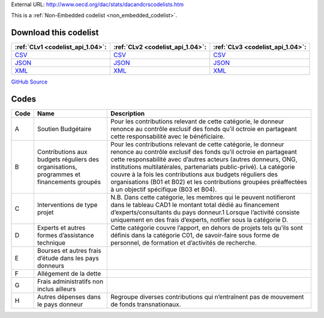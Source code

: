 





External URL: http://www.oecd.org/dac/stats/dacandcrscodelists.htm



This is a :ref:`Non-Embedded codelist <non_embedded_codelist>`.




Download this codelist
----------------------

.. list-table::
   :header-rows: 1

   * - :ref:`CLv1 <codelist_api_1.04>`:
     - :ref:`CLv2 <codelist_api_1.04>`:
     - :ref:`CLv3 <codelist_api_1.04>`:

   * - `CSV <../downloads/clv1/codelist/AidType-category.csv>`__
     - `CSV <../downloads/clv2/csv/fr/AidType-category.csv>`__
     - `CSV <../downloads/clv3/csv/fr/AidType-category.csv>`__

   * - `JSON <../downloads/clv1/codelist/AidType-category.json>`__
     - `JSON <../downloads/clv2/json/fr/AidType-category.json>`__
     - `JSON <../downloads/clv3/json/fr/AidType-category.json>`__

   * - `XML <../downloads/clv1/codelist/AidType-category.xml>`__
     - `XML <../downloads/clv2/xml/AidType-category.xml>`__
     - `XML <../downloads/clv3/xml/AidType-category.xml>`__

`GitHub Source <https://github.com/IATI/IATI-Codelists-NonEmbedded/blob/master/xml/AidType-category.xml>`__

Codes
-----

.. _AidType-category:
.. list-table::
   :header-rows: 1


   * - Code
     - Name
     - Description

   

   * - A
     - Soutien Budgétaire
     - Pour les contributions relevant de cette catégorie, le donneur renonce au contrôle exclusif des fonds qu’il octroie en partageant cette responsabilité avec le bénéficiaire.

   

   * - B
     - Contributions aux budgets réguliers des organisations, programmes et financements groupés
     - Pour les contributions relevant de cette catégorie, le donneur renonce au contrôle exclusif des fonds qu’il octroie en partageant cette responsabilité avec d’autres acteurs (autres donneurs, ONG, institutions multilatérales, partenariats public-privé). La catégorie couvre à la fois les contributions aux budgets réguliers des organisations (B01 et B02) et les contributions groupées préaffectées à un objectif spécifique (B03 et B04).

   

   * - C
     - Interventions de type projet
     - N.B. Dans cette catégorie, les membres qui le peuvent notifieront dans le tableau CAD1 le montant total dédié au financement d’experts/consultants du pays donneur.1 Lorsque l’activité consiste uniquement en des frais d’experts, notifier sous la catégorie D.

   

   * - D
     - Experts et autres formes d’assistance technique
     - Cette catégorie couvre l’apport, en dehors de projets tels qu’ils sont définis dans la catégorie C01, de savoir-faire sous forme de personnel, de formation et d’activités de recherche.

   

   * - E
     - Bourses et autres frais d’étude dans les pays donneurs
     - 

   

   * - F
     - Allégement de la dette
     - 

   

   * - G
     - Frais administratifs non inclus ailleurs
     - 

   

   * - H
     - Autres dépenses dans le pays donneur
     - Regroupe diverses contributions qui n’entraînent pas de mouvement de fonds transnationaux.

   

